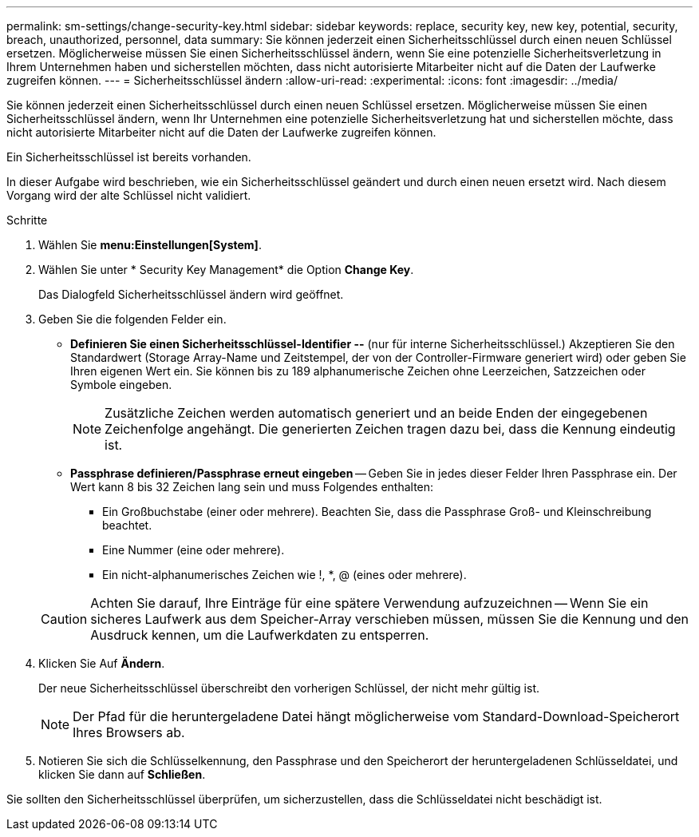 ---
permalink: sm-settings/change-security-key.html 
sidebar: sidebar 
keywords: replace, security key, new key, potential, security, breach, unauthorized, personnel, data 
summary: Sie können jederzeit einen Sicherheitsschlüssel durch einen neuen Schlüssel ersetzen. Möglicherweise müssen Sie einen Sicherheitsschlüssel ändern, wenn Sie eine potenzielle Sicherheitsverletzung in Ihrem Unternehmen haben und sicherstellen möchten, dass nicht autorisierte Mitarbeiter nicht auf die Daten der Laufwerke zugreifen können. 
---
= Sicherheitsschlüssel ändern
:allow-uri-read: 
:experimental: 
:icons: font
:imagesdir: ../media/


[role="lead"]
Sie können jederzeit einen Sicherheitsschlüssel durch einen neuen Schlüssel ersetzen. Möglicherweise müssen Sie einen Sicherheitsschlüssel ändern, wenn Ihr Unternehmen eine potenzielle Sicherheitsverletzung hat und sicherstellen möchte, dass nicht autorisierte Mitarbeiter nicht auf die Daten der Laufwerke zugreifen können.

Ein Sicherheitsschlüssel ist bereits vorhanden.

In dieser Aufgabe wird beschrieben, wie ein Sicherheitsschlüssel geändert und durch einen neuen ersetzt wird. Nach diesem Vorgang wird der alte Schlüssel nicht validiert.

.Schritte
. Wählen Sie *menu:Einstellungen[System]*.
. Wählen Sie unter * Security Key Management* die Option *Change Key*.
+
Das Dialogfeld Sicherheitsschlüssel ändern wird geöffnet.

. Geben Sie die folgenden Felder ein.
+
** *Definieren Sie einen Sicherheitsschlüssel-Identifier --* (nur für interne Sicherheitsschlüssel.) Akzeptieren Sie den Standardwert (Storage Array-Name und Zeitstempel, der von der Controller-Firmware generiert wird) oder geben Sie Ihren eigenen Wert ein. Sie können bis zu 189 alphanumerische Zeichen ohne Leerzeichen, Satzzeichen oder Symbole eingeben.
+
[NOTE]
====
Zusätzliche Zeichen werden automatisch generiert und an beide Enden der eingegebenen Zeichenfolge angehängt. Die generierten Zeichen tragen dazu bei, dass die Kennung eindeutig ist.

====
** *Passphrase definieren/Passphrase erneut eingeben* -- Geben Sie in jedes dieser Felder Ihren Passphrase ein. Der Wert kann 8 bis 32 Zeichen lang sein und muss Folgendes enthalten:
+
*** Ein Großbuchstabe (einer oder mehrere). Beachten Sie, dass die Passphrase Groß- und Kleinschreibung beachtet.
*** Eine Nummer (eine oder mehrere).
*** Ein nicht-alphanumerisches Zeichen wie !, *, @ (eines oder mehrere).




+
[CAUTION]
====
Achten Sie darauf, Ihre Einträge für eine spätere Verwendung aufzuzeichnen -- Wenn Sie ein sicheres Laufwerk aus dem Speicher-Array verschieben müssen, müssen Sie die Kennung und den Ausdruck kennen, um die Laufwerkdaten zu entsperren.

====
. Klicken Sie Auf *Ändern*.
+
Der neue Sicherheitsschlüssel überschreibt den vorherigen Schlüssel, der nicht mehr gültig ist.

+
[NOTE]
====
Der Pfad für die heruntergeladene Datei hängt möglicherweise vom Standard-Download-Speicherort Ihres Browsers ab.

====
. Notieren Sie sich die Schlüsselkennung, den Passphrase und den Speicherort der heruntergeladenen Schlüsseldatei, und klicken Sie dann auf *Schließen*.


Sie sollten den Sicherheitsschlüssel überprüfen, um sicherzustellen, dass die Schlüsseldatei nicht beschädigt ist.

